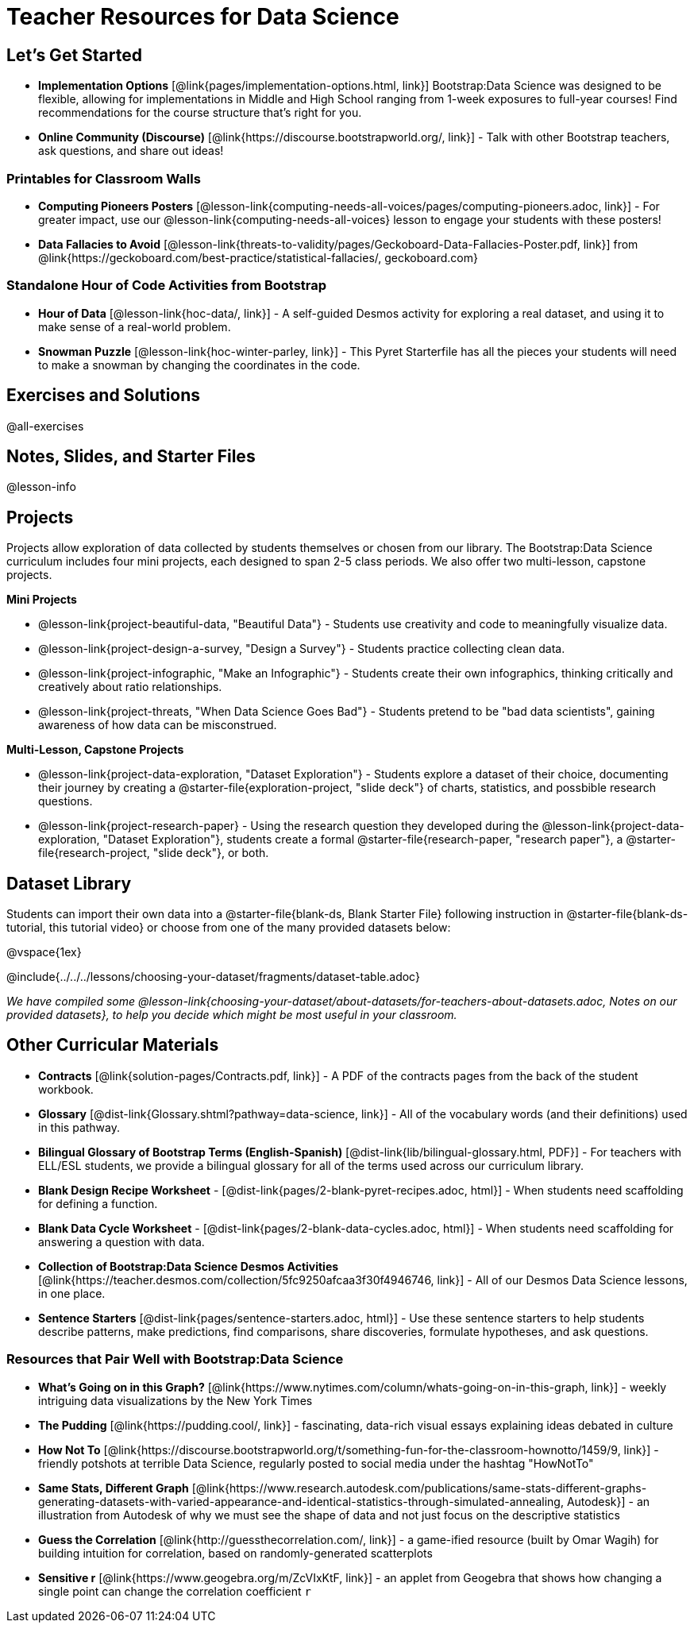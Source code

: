 = Teacher Resources for Data Science

== Let's Get Started
- **Implementation Options** [@link{pages/implementation-options.html, link}] Bootstrap:Data Science was designed to be flexible, allowing for implementations in Middle and High School ranging from 1-week exposures to full-year courses! Find recommendations for the course structure that's right for you.
- **Online Community (Discourse)** [@link{https://discourse.bootstrapworld.org/, link}] - Talk with other Bootstrap teachers, ask questions, and share out ideas!

=== Printables for Classroom Walls

- **Computing Pioneers Posters** [@lesson-link{computing-needs-all-voices/pages/computing-pioneers.adoc, link}] - For greater impact, use our @lesson-link{computing-needs-all-voices} lesson to engage your students with these posters!

- **Data Fallacies to Avoid** [@lesson-link{threats-to-validity/pages/Geckoboard-Data-Fallacies-Poster.pdf, link}] from @link{https://geckoboard.com/best-practice/statistical-fallacies/, geckoboard.com}

=== Standalone Hour of Code Activities from Bootstrap

- **Hour of Data** [@lesson-link{hoc-data/, link}] - A self-guided Desmos activity for exploring a real dataset, and using it to make sense of a real-world problem.
- **Snowman Puzzle** [@lesson-link{hoc-winter-parley, link}] - This Pyret Starterfile has all the pieces your students will need to make a snowman by changing the coordinates in the code.

== Exercises and Solutions
@all-exercises

== Notes, Slides, and Starter Files
@lesson-info

== Projects

Projects allow exploration of data collected by students themselves or chosen from our library. The Bootstrap:Data Science curriculum includes four mini projects, each designed to span 2-5 class periods. We also offer two multi-lesson, capstone projects.

**Mini Projects**

- @lesson-link{project-beautiful-data, "Beautiful Data"} - Students use creativity and code to meaningfully visualize data.
- @lesson-link{project-design-a-survey, "Design a Survey"} - Students practice collecting clean data.
- @lesson-link{project-infographic, "Make an Infographic"} - Students create their own infographics, thinking critically and creatively about ratio relationships.
- @lesson-link{project-threats, "When Data Science Goes Bad"} - Students pretend to be "bad data scientists", gaining awareness of how data can be misconstrued.

**Multi-Lesson, Capstone Projects**

- @lesson-link{project-data-exploration, "Dataset Exploration"} - Students explore a dataset of their choice, documenting their journey by creating a @starter-file{exploration-project, "slide deck"} of charts, statistics, and possbible research questions.

- @lesson-link{project-research-paper} - Using the research question they developed during the @lesson-link{project-data-exploration, "Dataset Exploration"}, students create a formal @starter-file{research-paper, "research paper"}, a @starter-file{research-project, "slide deck"}, or both.

== Dataset Library 

Students can import their own data into a @starter-file{blank-ds, Blank Starter File} following instruction in @starter-file{blank-ds-tutorial, this tutorial video} or choose from one of the many provided datasets below:

@vspace{1ex}

@include{../../../lessons/choosing-your-dataset/fragments/dataset-table.adoc}

__We have compiled some @lesson-link{choosing-your-dataset/about-datasets/for-teachers-about-datasets.adoc, Notes on our provided datasets}, to help you decide which might be most useful in your classroom.__

== Other Curricular Materials

- **Contracts** [@link{solution-pages/Contracts.pdf, link}] - A PDF of the contracts pages from the back of the student workbook.
- **Glossary** [@dist-link{Glossary.shtml?pathway=data-science, link}] - All of the vocabulary words (and their definitions) used in this pathway.
- **Bilingual Glossary of Bootstrap Terms (English-Spanish)** [@dist-link{lib/bilingual-glossary.html, PDF}] - For teachers with ELL/ESL students, we provide a bilingual glossary for all of the terms used across our curriculum library.
- **Blank Design Recipe Worksheet** - [@dist-link{pages/2-blank-pyret-recipes.adoc, html}] - When students need scaffolding for defining a function.
- **Blank Data Cycle Worksheet** - [@dist-link{pages/2-blank-data-cycles.adoc, html}] - When students need scaffolding for answering a question with data.
- **Collection of Bootstrap:Data Science Desmos Activities** [@link{https://teacher.desmos.com/collection/5fc9250afcaa3f30f4946746, link}] - All of our Desmos Data Science lessons, in one place.
- **Sentence Starters** [@dist-link{pages/sentence-starters.adoc, html}] - Use these sentence starters to help students describe patterns, make predictions, find comparisons, share discoveries, formulate hypotheses, and ask questions.

=== Resources that Pair Well with Bootstrap:Data Science

- **What's Going on in this Graph?** [@link{https://www.nytimes.com/column/whats-going-on-in-this-graph, link}] - weekly intriguing data visualizations by the New York Times

- **The Pudding** [@link{https://pudding.cool/, link}] - fascinating, data-rich visual essays explaining ideas debated in culture

- **How Not To** [@link{https://discourse.bootstrapworld.org/t/something-fun-for-the-classroom-hownotto/1459/9, link}] - friendly potshots at terrible Data Science, regularly posted to social media under the hashtag "HowNotTo"

- **Same Stats, Different Graph** [@link{https://www.research.autodesk.com/publications/same-stats-different-graphs-generating-datasets-with-varied-appearance-and-identical-statistics-through-simulated-annealing, Autodesk}] - an illustration from Autodesk of why we must see the shape of data and not just focus on the descriptive statistics

- **Guess the Correlation** [@link{http://guessthecorrelation.com/, link}] - a game-ified resource (built by Omar Wagih) for building intuition for correlation, based on randomly-generated scatterplots

- **Sensitive r** [@link{https://www.geogebra.org/m/ZcVIxKtF, link}] - an applet from Geogebra that shows how changing a single point can change the correlation coefficient `r`


